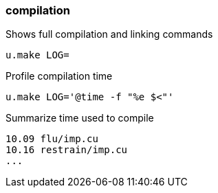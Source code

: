 === compilation
Shows full compilation and linking commands

[source,sh]
----
u.make LOG=
----

Profile compilation time

[source,sh]
----
u.make LOG='@time -f "%e $<"'
----

Summarize time used to compile

----
10.09 flu/imp.cu
10.16 restrain/imp.cu
...
----

